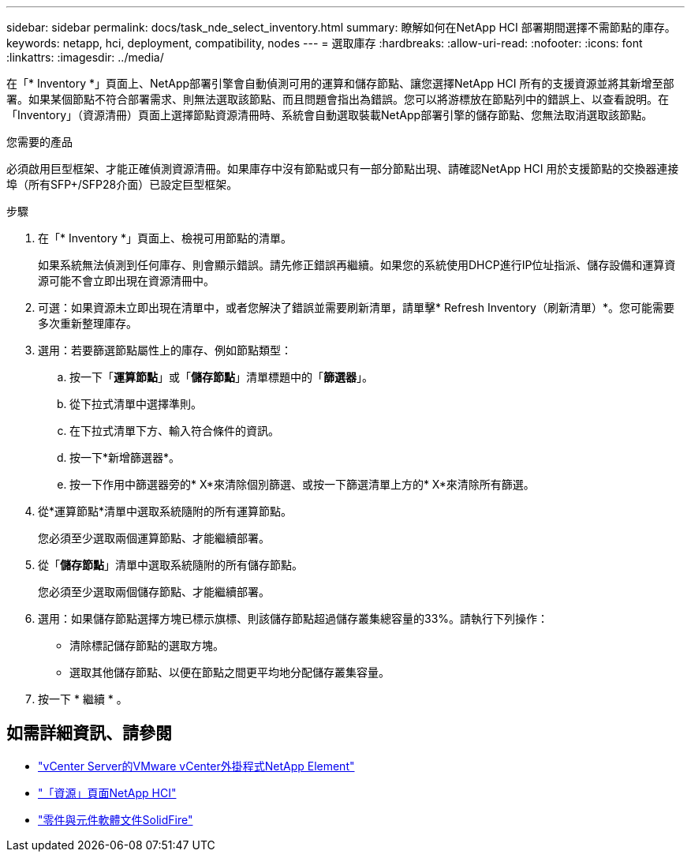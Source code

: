 ---
sidebar: sidebar 
permalink: docs/task_nde_select_inventory.html 
summary: 瞭解如何在NetApp HCI 部署期間選擇不需節點的庫存。 
keywords: netapp, hci, deployment, compatibility, nodes 
---
= 選取庫存
:hardbreaks:
:allow-uri-read: 
:nofooter: 
:icons: font
:linkattrs: 
:imagesdir: ../media/


[role="lead"]
在「* Inventory *」頁面上、NetApp部署引擎會自動偵測可用的運算和儲存節點、讓您選擇NetApp HCI 所有的支援資源並將其新增至部署。如果某個節點不符合部署需求、則無法選取該節點、而且問題會指出為錯誤。您可以將游標放在節點列中的錯誤上、以查看說明。在「Inventory」（資源清冊）頁面上選擇節點資源清冊時、系統會自動選取裝載NetApp部署引擎的儲存節點、您無法取消選取該節點。

.您需要的產品
必須啟用巨型框架、才能正確偵測資源清冊。如果庫存中沒有節點或只有一部分節點出現、請確認NetApp HCI 用於支援節點的交換器連接埠（所有SFP+/SFP28介面）已設定巨型框架。

.步驟
. 在「* Inventory *」頁面上、檢視可用節點的清單。
+
如果系統無法偵測到任何庫存、則會顯示錯誤。請先修正錯誤再繼續。如果您的系統使用DHCP進行IP位址指派、儲存設備和運算資源可能不會立即出現在資源清冊中。

. 可選：如果資源未立即出現在清單中，或者您解決了錯誤並需要刷新清單，請單擊* Refresh Inventory（刷新清單）*。您可能需要多次重新整理庫存。
. 選用：若要篩選節點屬性上的庫存、例如節點類型：
+
.. 按一下「*運算節點*」或「*儲存節點*」清單標題中的「*篩選器*」。
.. 從下拉式清單中選擇準則。
.. 在下拉式清單下方、輸入符合條件的資訊。
.. 按一下*新增篩選器*。
.. 按一下作用中篩選器旁的* X*來清除個別篩選、或按一下篩選清單上方的* X*來清除所有篩選。


. 從*運算節點*清單中選取系統隨附的所有運算節點。
+
您必須至少選取兩個運算節點、才能繼續部署。

. 從「*儲存節點*」清單中選取系統隨附的所有儲存節點。
+
您必須至少選取兩個儲存節點、才能繼續部署。

. 選用：如果儲存節點選擇方塊已標示旗標、則該儲存節點超過儲存叢集總容量的33%。請執行下列操作：
+
** 清除標記儲存節點的選取方塊。
** 選取其他儲存節點、以便在節點之間更平均地分配儲存叢集容量。


. 按一下 * 繼續 * 。




== 如需詳細資訊、請參閱

* https://docs.netapp.com/us-en/vcp/index.html["vCenter Server的VMware vCenter外掛程式NetApp Element"^]
* https://www.netapp.com/us/documentation/hci.aspx["「資源」頁面NetApp HCI"^]
* https://docs.netapp.com/us-en/element-software/index.html["零件與元件軟體文件SolidFire"^]

